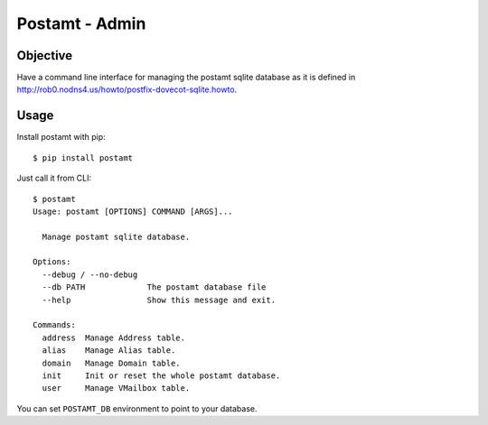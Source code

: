 Postamt - Admin
===============

Objective
---------

Have a command line interface for managing the postamt sqlite database as it is defined in http://rob0.nodns4.us/howto/postfix-dovecot-sqlite.howto.

Usage
-----

Install postamt with pip::

    $ pip install postamt


Just call it from CLI::

    $ postamt
    Usage: postamt [OPTIONS] COMMAND [ARGS]...

      Manage postamt sqlite database.

    Options:
      --debug / --no-debug
      --db PATH             The postamt database file
      --help                Show this message and exit.

    Commands:
      address  Manage Address table.
      alias    Manage Alias table.
      domain   Manage Domain table.
      init     Init or reset the whole postamt database.
      user     Manage VMailbox table.


You can set ``POSTAMT_DB`` environment to point to your database.
